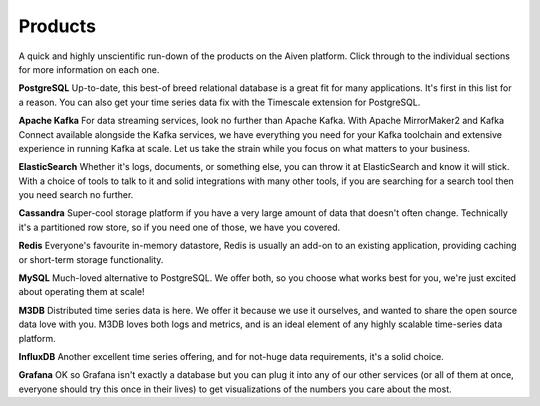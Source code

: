 Products
========

A quick and highly unscientific run-down of the products on the Aiven platform. Click through to the individual sections for more information on each one.

**PostgreSQL** Up-to-date, this best-of breed relational database is a great fit for many applications. It's first in this list for a reason. You can also get your time series data fix with the Timescale extension for PostgreSQL.

**Apache Kafka** For data streaming services, look no further than Apache Kafka. With Apache MirrorMaker2 and Kafka Connect available alongside the Kafka services, we have everything you need for your Kafka toolchain and extensive experience in running Kafka at scale. Let us take the strain while you focus on what matters to your business.

**ElasticSearch** Whether it's logs, documents, or something else, you can throw it at ElasticSearch and know it will stick. With a choice of tools to talk to it and solid integrations with many other tools, if you are searching for a search tool then you need search no further.

**Cassandra** Super-cool storage platform if you have a very large amount of data that doesn't often change. Technically it's a partitioned row store, so if you need one of those, we have you covered.

**Redis** Everyone's favourite in-memory datastore, Redis is usually an add-on to an existing application, providing caching or short-term storage functionality.

**MySQL** Much-loved alternative to PostgreSQL. We offer both, so you choose what works best for you, we're just excited about operating them at scale!

**M3DB** Distributed time series data is here. We offer it because we use it ourselves, and wanted to share the open source data love with you. M3DB loves both logs and metrics, and is an ideal element of any highly scalable time-series data platform.

**InfluxDB** Another excellent time series offering, and for not-huge data requirements, it's a solid choice.

**Grafana** OK so Grafana isn't exactly a database but you can plug it into any of our other services (or all of them at once, everyone should try this once in their lives) to get visualizations of the numbers you care about the most.
